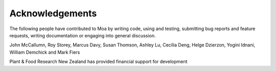 Acknowledgements
================

The following people have contributed to Moa by writing code, using
and testing, submitting bug reports and feature requests, writing
documentation or engaging into general discussion.

John McCallumn, Roy Storey, Marcus Davy, Susan Thomson, Ashley Lu,
Cecilia Deng, Helge Dzierzon, Yogini Idnani, William Demchick and Mark
Fiers

Plant & Food Research New Zealand has provided financial support for
development


